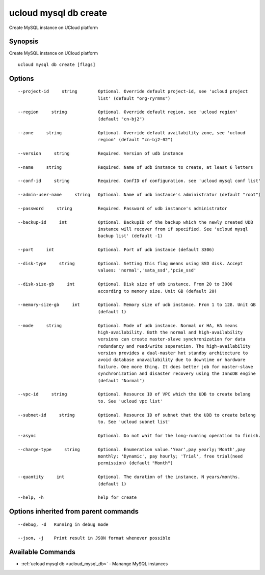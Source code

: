 .. _ucloud_mysql_db_create:

ucloud mysql db create
----------------------

Create MySQL instance on UCloud platform

Synopsis
~~~~~~~~


Create MySQL instance on UCloud platform

::

  ucloud mysql db create [flags]

Options
~~~~~~~

::

  --project-id     string        Optional. Override default project-id, see 'ucloud project
                                 list' (default "org-ryrmms") 

  --region     string            Optional. Override default region, see 'ucloud region'
                                 (default "cn-bj2") 

  --zone     string              Optional. Override default availability zone, see 'ucloud
                                 region' (default "cn-bj2-02") 

  --version     string           Required. Version of udb instance 

  --name     string              Required. Name of udb instance to create, at least 6 letters 

  --conf-id     string           Required. ConfID of configuration. see 'ucloud mysql conf list' 

  --admin-user-name     string   Optional. Name of udb instance's administrator (default "root") 

  --password     string          Required. Password of udb instance's administrator 

  --backup-id     int            Optional. BackupID of the backup which the newly created UDB
                                 instance will recover from if specified. See 'ucloud mysql
                                 backup list' (default -1) 

  --port     int                 Optional. Port of udb instance (default 3306) 

  --disk-type     string         Optional. Setting this flag means using SSD disk. Accept
                                 values: 'normal','sata_ssd','pcie_ssd' 

  --disk-size-gb     int         Optional. Disk size of udb instance. From 20 to 3000
                                 according to memory size. Unit GB (default 20) 

  --memory-size-gb     int       Optional. Memory size of udb instance. From 1 to 128. Unit GB
                                 (default 1) 

  --mode     string              Optional. Mode of udb instance. Normal or HA, HA means
                                 high-availability. Both the normal and high-availability
                                 versions can create master-slave synchronization for data
                                 redundancy and read/write separation. The high-availability
                                 version provides a dual-master hot standby architecture to
                                 avoid database unavailability due to downtime or hardware
                                 failure. One more thing. It does better job for master-slave
                                 synchronization and disaster recovery using the InnoDB engine
                                 (default "Normal") 

  --vpc-id     string            Optional. Resource ID of VPC which the UDB to create belong
                                 to. See 'ucloud vpc list' 

  --subnet-id     string         Optional. Resource ID of subnet that the UDB to create belong
                                 to. See 'ucloud subnet list' 

  --async                        Optional. Do not wait for the long-running operation to finish. 

  --charge-type     string       Optional. Enumeration value.'Year',pay yearly;'Month',pay
                                 monthly; 'Dynamic', pay hourly; 'Trial', free trial(need
                                 permission) (default "Month") 

  --quantity     int             Optional. The duration of the instance. N years/months.
                                 (default 1) 

  --help, -h                     help for create 


Options inherited from parent commands
~~~~~~~~~~~~~~~~~~~~~~~~~~~~~~~~~~~~~~

::

  --debug, -d   Running in debug mode 

  --json, -j    Print result in JSON format whenever possible 


Available Commands
~~~~~~~~

* :ref:`ucloud mysql db <ucloud_mysql_db>` 	 - Manange MySQL instances

